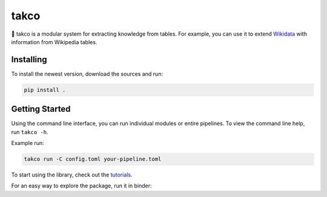 .. |binder| image:: https://mybinder.org/badge_logo.svg
 :target: https://mybinder.org/v2/gh/karmaresearch/takco/HEAD

takco
=====

🌮 takco is a modular system for extracting knowledge from tables. For example, you can use it
to extend `Wikidata <http://wikidata.org>`_ with information from Wikipedia tables.


Installing
~~~~~~~~~~

To install the newest version, download the sources and run:

.. code-block:: shell

    pip install .


Getting Started
~~~~~~~~~~~~~~~

Using the command line interface, you can run individual modules or entire pipelines.
To view the command line help, run ``takco -h``.

Example run:

.. code-block:: shell

    takco run -C config.toml your-pipeline.toml

To start using the library, check out the `tutorials <https://takco.readthedocs.io/en/latest/tutorials/intro.html>`_.

For an easy way to explore the package, run it in binder: |binder|
